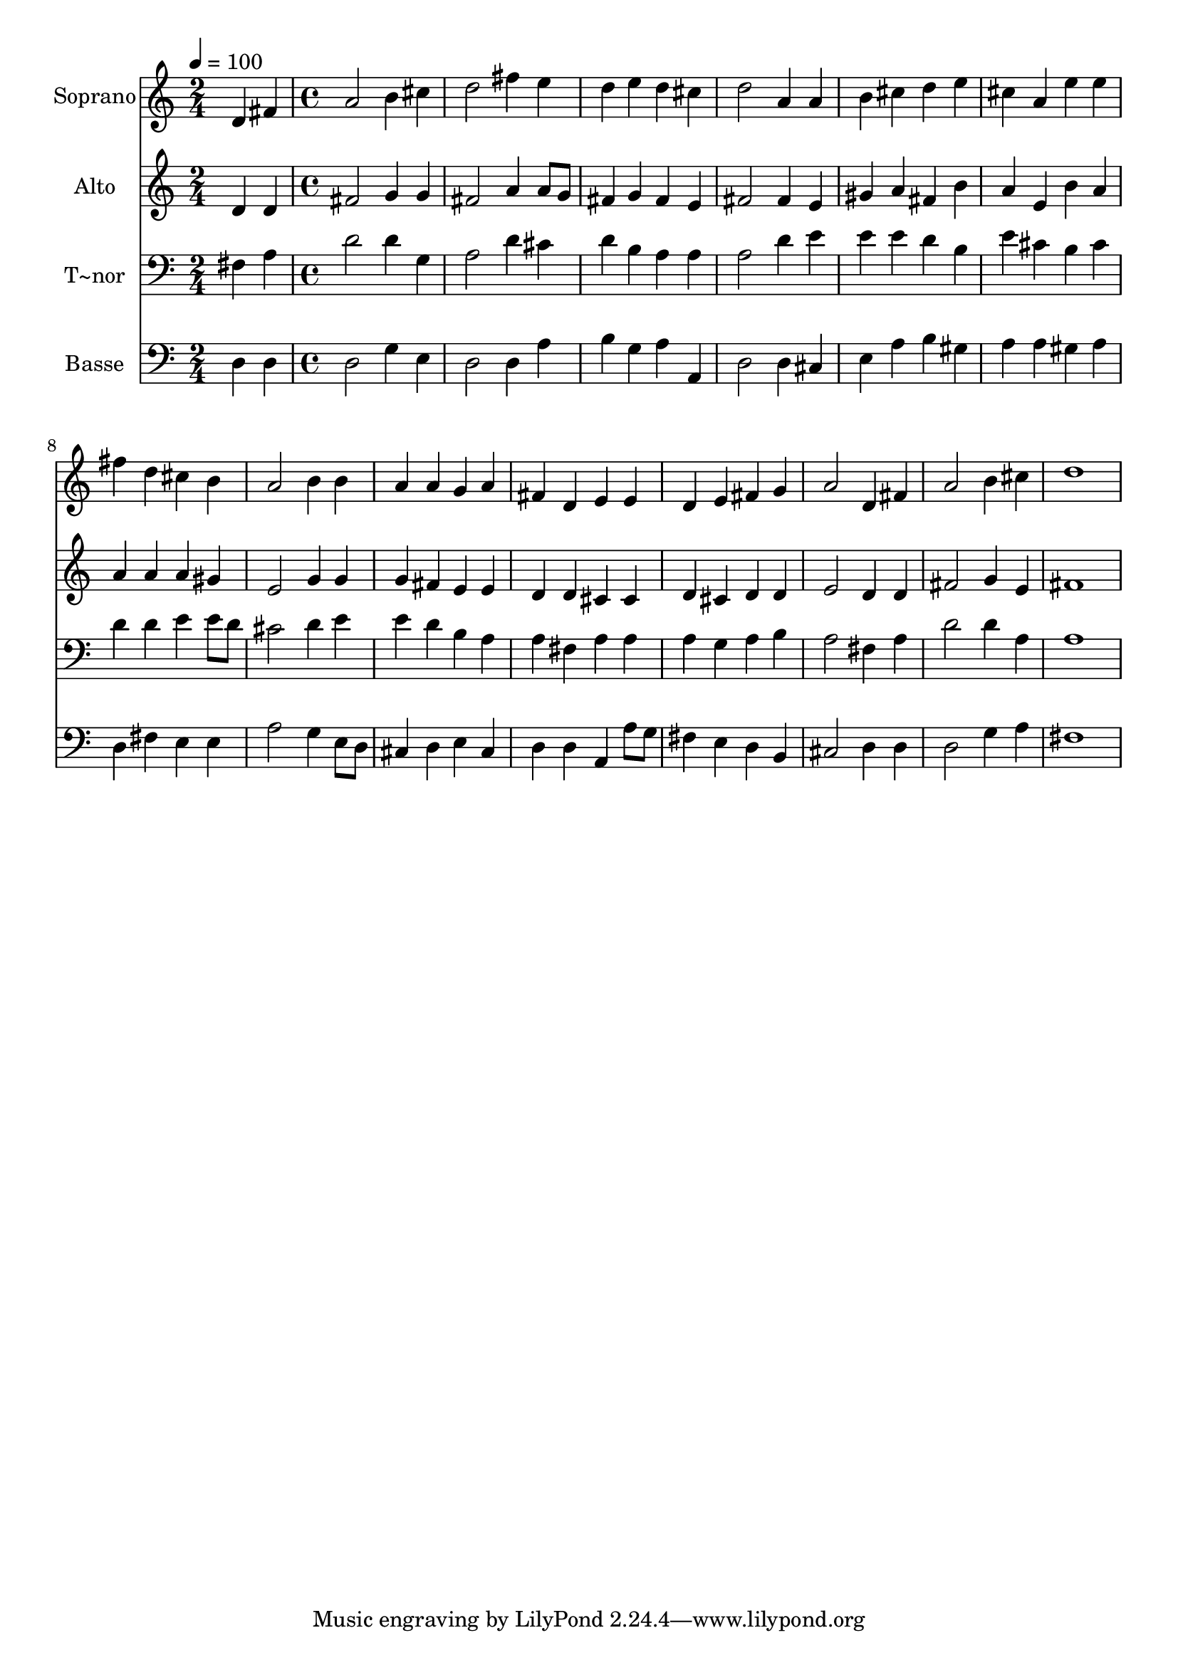 % Lily was here -- automatically converted by c:/Program Files (x86)/LilyPond/usr/bin/midi2ly.py from output/501.mid
\version "2.14.0"

\layout {
  \context {
    \Voice
    \remove "Note_heads_engraver"
    \consists "Completion_heads_engraver"
    \remove "Rest_engraver"
    \consists "Completion_rest_engraver"
  }
}

trackAchannelA = {
  
  \time 2/4 
  
  \tempo 4 = 100 
  \skip 2 
  | % 2
  
  \time 4/4 
  
}

trackA = <<
  \context Voice = voiceA \trackAchannelA
>>


trackBchannelA = {
  
  \set Staff.instrumentName = "Soprano"
  
  \time 2/4 
  
  \tempo 4 = 100 
  \skip 2 
  | % 2
  
  \time 4/4 
  
}

trackBchannelB = \relative c {
  d'4 fis a2 
  | % 2
  b4 cis d2 
  | % 3
  fis4 e d e 
  | % 4
  d cis d2 
  | % 5
  a4 a b cis 
  | % 6
  d e cis a 
  | % 7
  e' e fis d 
  | % 8
  cis b a2 
  | % 9
  b4 b a a 
  | % 10
  g a fis d 
  | % 11
  e e d e 
  | % 12
  fis g a2 
  | % 13
  d,4 fis a2 
  | % 14
  b4 cis d1 
}

trackB = <<
  \context Voice = voiceA \trackBchannelA
  \context Voice = voiceB \trackBchannelB
>>


trackCchannelA = {
  
  \set Staff.instrumentName = "Alto"
  
  \time 2/4 
  
  \tempo 4 = 100 
  \skip 2 
  | % 2
  
  \time 4/4 
  
}

trackCchannelB = \relative c {
  d'4 d fis2 
  | % 2
  g4 g fis2 
  | % 3
  a4 a8 g fis4 g 
  | % 4
  fis e fis2 
  | % 5
  fis4 e gis a 
  | % 6
  fis b a e 
  | % 7
  b' a a a 
  | % 8
  a gis e2 
  | % 9
  g4 g g fis 
  | % 10
  e e d d 
  | % 11
  cis cis d cis 
  | % 12
  d d e2 
  | % 13
  d4 d fis2 
  | % 14
  g4 e fis1 
}

trackC = <<
  \context Voice = voiceA \trackCchannelA
  \context Voice = voiceB \trackCchannelB
>>


trackDchannelA = {
  
  \set Staff.instrumentName = "T~nor"
  
  \time 2/4 
  
  \tempo 4 = 100 
  \skip 2 
  | % 2
  
  \time 4/4 
  
}

trackDchannelB = \relative c {
  fis4 a d2 
  | % 2
  d4 g, a2 
  | % 3
  d4 cis d b 
  | % 4
  a a a2 
  | % 5
  d4 e e e 
  | % 6
  d b e cis 
  | % 7
  b cis d d 
  | % 8
  e e8 d cis2 
  | % 9
  d4 e e d 
  | % 10
  b a a fis 
  | % 11
  a a a g 
  | % 12
  a b a2 
  | % 13
  fis4 a d2 
  | % 14
  d4 a a1 
}

trackD = <<

  \clef bass
  
  \context Voice = voiceA \trackDchannelA
  \context Voice = voiceB \trackDchannelB
>>


trackEchannelA = {
  
  \set Staff.instrumentName = "Basse"
  
  \time 2/4 
  
  \tempo 4 = 100 
  \skip 2 
  | % 2
  
  \time 4/4 
  
}

trackEchannelB = \relative c {
  d4 d d2 
  | % 2
  g4 e d2 
  | % 3
  d4 a' b g 
  | % 4
  a a, d2 
  | % 5
  d4 cis e a 
  | % 6
  b gis a a 
  | % 7
  gis a d, fis 
  | % 8
  e e a2 
  | % 9
  g4 e8 d cis4 d 
  | % 10
  e cis d d 
  | % 11
  a a'8 g fis4 e 
  | % 12
  d b cis2 
  | % 13
  d4 d d2 
  | % 14
  g4 a fis1 
}

trackE = <<

  \clef bass
  
  \context Voice = voiceA \trackEchannelA
  \context Voice = voiceB \trackEchannelB
>>


\score {
  <<
    \context Staff=trackB \trackA
    \context Staff=trackB \trackB
    \context Staff=trackC \trackA
    \context Staff=trackC \trackC
    \context Staff=trackD \trackA
    \context Staff=trackD \trackD
    \context Staff=trackE \trackA
    \context Staff=trackE \trackE
  >>
  \layout {}
  \midi {}
}
